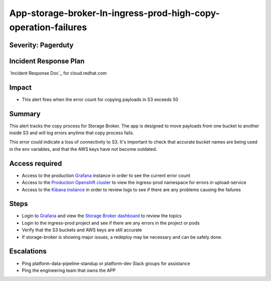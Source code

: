 App-storage-broker-In-ingress-prod-high-copy-operation-failures
===============================================================

Severity: Pagerduty
-------------------

Incident Response Plan
----------------------

`Incident Response Doc`_ for cloud.redhat.com

Impact
------

-  This alert fires when the error count for copying payloads in S3 exceeds 50

Summary
-------

This alert tracks the copy process for Storage Broker. The app is designed to move payloads from one bucket to another inside
S3 and will log errors anytime that copy process fails. 

This error could indicate a loss of connectivity to S3. It's important to check that accurate bucket names are being used in the
env variables, and that the AWS keys have not become outdated.

Access required
---------------

-  Access to the production `Grafana`_ instance in order to see the current error count
-  Access to the `Production Openshift cluster`_ to view the ingress-prod namespace for errors in upload-service
-  Access to the `Kibana instance`_ in order to review logs to see if there are any problems causing the failures

Steps
-----

-  Login to `Grafana`_ and view the `Storage Broker dashboard`_ to review the topics
-  Login to the ingress-prod project and see if there are any errors in the project or pods
-  Verify that the S3 buckets and AWS keys are still accurate
-  If storage-broker is showing major issues, a redeploy may be necessary and can be safely done.

Escalations
-----------

-  Ping platform-data-pipeline-standup or platform-dev Slack groups for assistance
-  Ping the engineering team that owns the APP

.. _Grafana: https://grafana.app-sre.devshift.net/?orgId=1
.. _Production Openshift Cluster: https://console-openshift-console.apps.crcp01ue1.o9m8.p1.openshiftapps.com/k8s/ns/ingress-prod/deployments
.. _Kibana instance: https://kibana.apps.crcp01ue1.o9m8.p1.openshiftapps.com/app/kibana
.. _Storage Broker dashboard: https://grafana.app-sre.devshift.net/d/hWJAh5dGk/storage-broker?orgId=1
